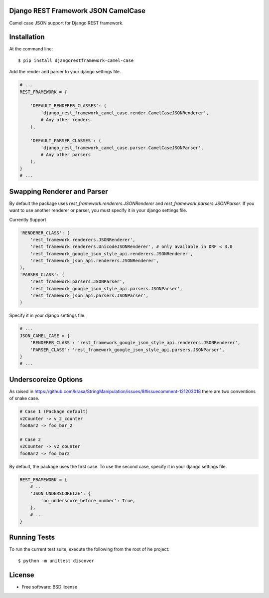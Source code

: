 ====================================
Django REST Framework JSON CamelCase
====================================

.. image:: https://travis-ci.org/vbabiy/djangorestframework-camel-case.png?branch=master
        :target: https://travis-ci.org/vbabiy/djangorestframework-camel-case

.. image:: https://badge.fury.io/py/djangorestframework-camel-case.svg
    :target: https://badge.fury.io/py/djangorestframework-camel-case

Camel case JSON support for Django REST framework.

============
Installation
============

At the command line::

    $ pip install djangorestframework-camel-case

Add the render and parser to your django settings file.

.. code-block:: python

    # ...
    REST_FRAMEWORK = {

        'DEFAULT_RENDERER_CLASSES': (
            'django_rest_framework_camel_case.render.CamelCaseJSONRenderer',
            # Any other renders
        ),

        'DEFAULT_PARSER_CLASSES': (
            'django_rest_framework_camel_case.parser.CamelCaseJSONParser',
            # Any other parsers
        ),
    }
    # ...

=================
Swapping Renderer and Parser
=================

By default the package uses `rest_framework.renderers.JSONRenderer` and `rest_framework.parsers.JSONParser`. 
If you want to use another renderer or parser, you must specify it in your django settings file.

Currently Support

.. code-block:: python

    'RENDERER_CLASS': (
        'rest_framework.renderers.JSONRenderer',
        'rest_framework.renderers.UnicodeJSONRenderer', # only available in DRF < 3.0
        'rest_framework_google_json_style_api.renderers.JSONRenderer',
        'rest_framework_json_api.renderers.JSONRenderer',
    ),
    'PARSER_CLASS': (
        'rest_framework.parsers.JSONParser',
        'rest_framework_google_json_style_api.parsers.JSONParser',
        'rest_framework_json_api.parsers.JSONParser',
    )


Specify it in your django settings file.

.. code-block:: python

    # ...
    JSON_CAMEL_CASE = {
        'RENDERER_CLASS': 'rest_framework_google_json_style_api.renderers.JSONRenderer',
        'PARSER_CLASS': 'rest_framework_google_json_style_api.parsers.JSONParser',
    }
    # ...

=====================
Underscoreize Options
=====================

As raised in https://github.com/krasa/StringManipulation/issues/8#issuecomment-121203018
there are two conventions of snake case.

.. code-block:: none

    # Case 1 (Package default)
    v2Counter -> v_2_counter
    fooBar2 -> foo_bar_2

    # Case 2
    v2Counter -> v2_counter
    fooBar2 -> foo_bar2


By default, the package uses the first case. To use the second case, specify it in your django settings file.

.. code-block:: python

    REST_FRAMEWORK = {
        # ...
        'JSON_UNDERSCOREIZE': {
            'no_underscore_before_number': True,
        },
        # ...
    }




=============
Running Tests
=============

To run the current test suite, execute the following from the root of he project::

    $ python -m unittest discover


=======
License
=======

* Free software: BSD license
